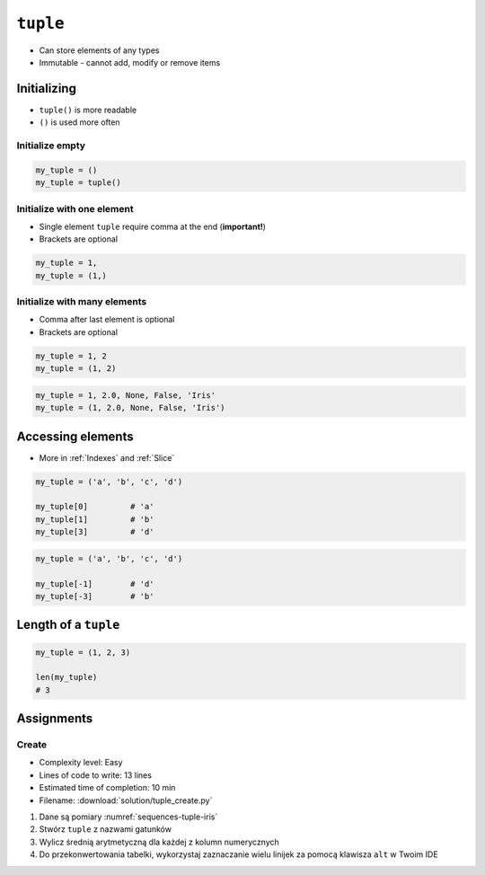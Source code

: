 *********
``tuple``
*********


* Can store elements of any types
* Immutable - cannot add, modify or remove items


Initializing
============
* ``tuple()`` is more readable
* ``()`` is used more often

Initialize empty
----------------
.. code-block:: python

    my_tuple = ()
    my_tuple = tuple()

Initialize with one element
---------------------------
* Single element ``tuple`` require comma at the end (**important!**)
* Brackets are optional

.. code-block:: python

    my_tuple = 1,
    my_tuple = (1,)

Initialize with many elements
-----------------------------
* Comma after last element is optional
* Brackets are optional

.. code-block:: python

    my_tuple = 1, 2
    my_tuple = (1, 2)

.. code-block:: python

    my_tuple = 1, 2.0, None, False, 'Iris'
    my_tuple = (1, 2.0, None, False, 'Iris')


Accessing elements
==================
* More in :ref:`Indexes` and :ref:`Slice`

.. code-block:: python

    my_tuple = ('a', 'b', 'c', 'd')

    my_tuple[0]         # 'a'
    my_tuple[1]         # 'b'
    my_tuple[3]         # 'd'

.. code-block:: python

    my_tuple = ('a', 'b', 'c', 'd')

    my_tuple[-1]        # 'd'
    my_tuple[-3]        # 'b'


Length of a ``tuple``
=====================
.. code-block:: python

    my_tuple = (1, 2, 3)

    len(my_tuple)
    # 3


Assignments
===========

Create
------
* Complexity level: Easy
* Lines of code to write: 13 lines
* Estimated time of completion: 10 min
* Filename: :download:`solution/tuple_create.py`

.. code-block:: text
    :caption: Pomiary Iris
    :name: sequences-tuple-iris

    "Sepal length", "Sepal width", "Petal length", "Petal width", "Species"
    "5.8", "2.7", "5.1", "1.9", "virginica"
    "5.1", "3.5", "1.4", "0.2", "setosa"
    "5.7", "2.8", "4.1", "1.3", "versicolor"
    "6.3", "2.9", "5.6", "1.8", "virginica"
    "6.4", "3.2", "4.5", "1.5", "versicolor"
    "4.7", "3.2", "1.3", "0.2", "setosa"
    "7.0", "3.2", "4.7", "1.4", "versicolor"
    "7.6", "3.0", "6.6", "2.1", "virginica"
    "4.9", "3.0", "1.4", "0.2", "setosa"
    "4.9", "2.5", "4.5", "1.7", "virginica"
    "7.1", "3.0", "5.9", "2.1", "virginica"

#. Dane są pomiary :numref:`sequences-tuple-iris`
#. Stwórz ``tuple`` z nazwami gatunków
#. Wylicz średnią arytmetyczną dla każdej z kolumn numerycznych
#. Do przekonwertowania tabelki, wykorzystaj zaznaczanie wielu linijek za pomocą klawisza ``alt`` w Twoim IDE
